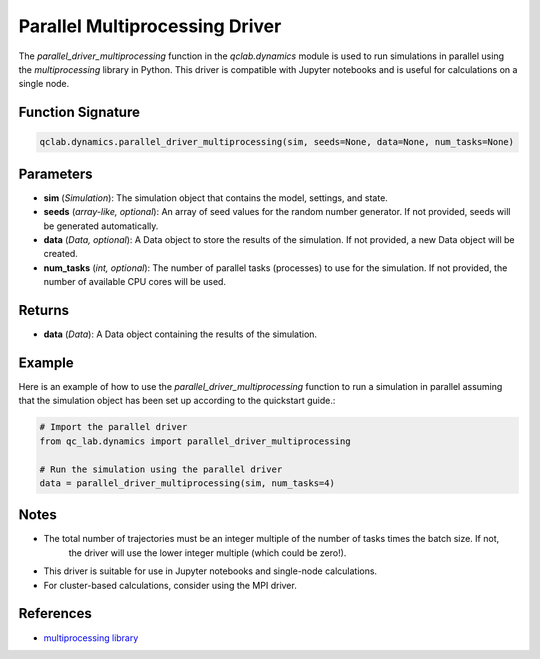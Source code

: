 .. _parallel_driver_multiprocessing:

Parallel Multiprocessing Driver
~~~~~~~~~~~~~~~~~~~~~~~~~~~~~~~

The `parallel_driver_multiprocessing` function in the `qclab.dynamics` module is used to run simulations in parallel 
using the `multiprocessing` library in Python. This driver is compatible with Jupyter notebooks and is useful for 
calculations on a single node.

Function Signature
------------------

.. code-block:: python

    qclab.dynamics.parallel_driver_multiprocessing(sim, seeds=None, data=None, num_tasks=None)

Parameters
----------

- **sim** (*Simulation*): The simulation object that contains the model, settings, and state.
- **seeds** (*array-like, optional*): An array of seed values for the random number generator. If not provided, seeds will be generated automatically.
- **data** (*Data, optional*): A Data object to store the results of the simulation. If not provided, a new Data object will be created.
- **num_tasks** (*int, optional*): The number of parallel tasks (processes) to use for the simulation. If not provided, the number of available CPU cores will be used.

Returns
-------

- **data** (*Data*): A Data object containing the results of the simulation.

Example
-------

Here is an example of how to use the `parallel_driver_multiprocessing` function to run a simulation in parallel assuming
that the simulation object has been set up according to the quickstart guide.:

.. code-block:: python

    # Import the parallel driver
    from qc_lab.dynamics import parallel_driver_multiprocessing

    # Run the simulation using the parallel driver
    data = parallel_driver_multiprocessing(sim, num_tasks=4)

Notes
-----

- The total number of trajectories must be an integer multiple of the number of tasks times the batch size. If not,
    the driver will use the lower integer multiple (which could be zero!).
- This driver is suitable for use in Jupyter notebooks and single-node calculations. 
- For cluster-based calculations, consider using the MPI driver.

References
----------

- `multiprocessing library <https://docs.python.org/3/library/multiprocessing.html>`_


